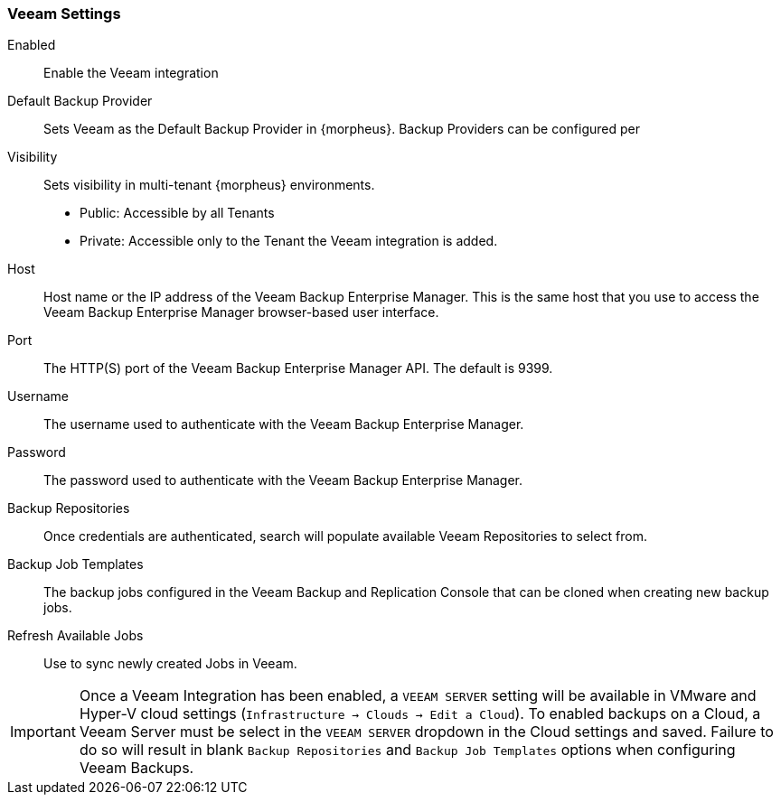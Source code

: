 === Veeam Settings

Enabled:: Enable the Veeam integration
Default Backup Provider:: Sets Veeam as the Default Backup Provider in {morpheus}. Backup Providers can be configured per
Visibility:: Sets visibility in multi-tenant {morpheus} environments.
* Public: Accessible by all Tenants
* Private: Accessible only to the Tenant the Veeam integration is added.
+
Host:: Host name or the IP address of the Veeam Backup Enterprise Manager. This is the same host that you use to access the Veeam Backup Enterprise Manager browser-based user interface.
Port:: The HTTP(S) port of the Veeam Backup Enterprise Manager API. The default is 9399.
Username:: The username used to authenticate with the Veeam Backup Enterprise Manager.
Password:: The password used to authenticate with the Veeam Backup Enterprise Manager.
Backup Repositories:: Once credentials are authenticated, search will populate available Veeam Repositories to select from.
Backup Job Templates:: The backup jobs configured in the Veeam Backup and Replication Console that can be cloned when creating new backup jobs.
Refresh Available Jobs:: Use to sync newly created Jobs in Veeam.

IMPORTANT: Once a Veeam Integration has been enabled, a `VEEAM SERVER` setting will be available in VMware and Hyper-V cloud settings (`Infrastructure -> Clouds -> Edit a Cloud`). To enabled backups on a Cloud, a Veeam Server must be select in the `VEEAM SERVER` dropdown in the Cloud settings and saved. Failure to do so will result in blank `Backup Repositories` and `Backup Job Templates` options when configuring Veeam Backups.
